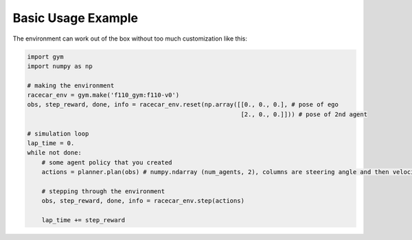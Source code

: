 Basic Usage Example
=====================

The environment can work out of the box without too much customization like this:

.. code:: python

    import gym
    import numpy as np

    # making the environment
    racecar_env = gym.make('f110_gym:f110-v0')
    obs, step_reward, done, info = racecar_env.reset(np.array([[0., 0., 0.], # pose of ego
                                                               [2., 0., 0.]])) # pose of 2nd agent

    # simulation loop
    lap_time = 0.
    while not done:
        # some agent policy that you created
        actions = planner.plan(obs) # numpy.ndarray (num_agents, 2), columns are steering angle and then velocity

        # stepping through the environment
        obs, step_reward, done, info = racecar_env.step(actions)

        lap_time += step_reward